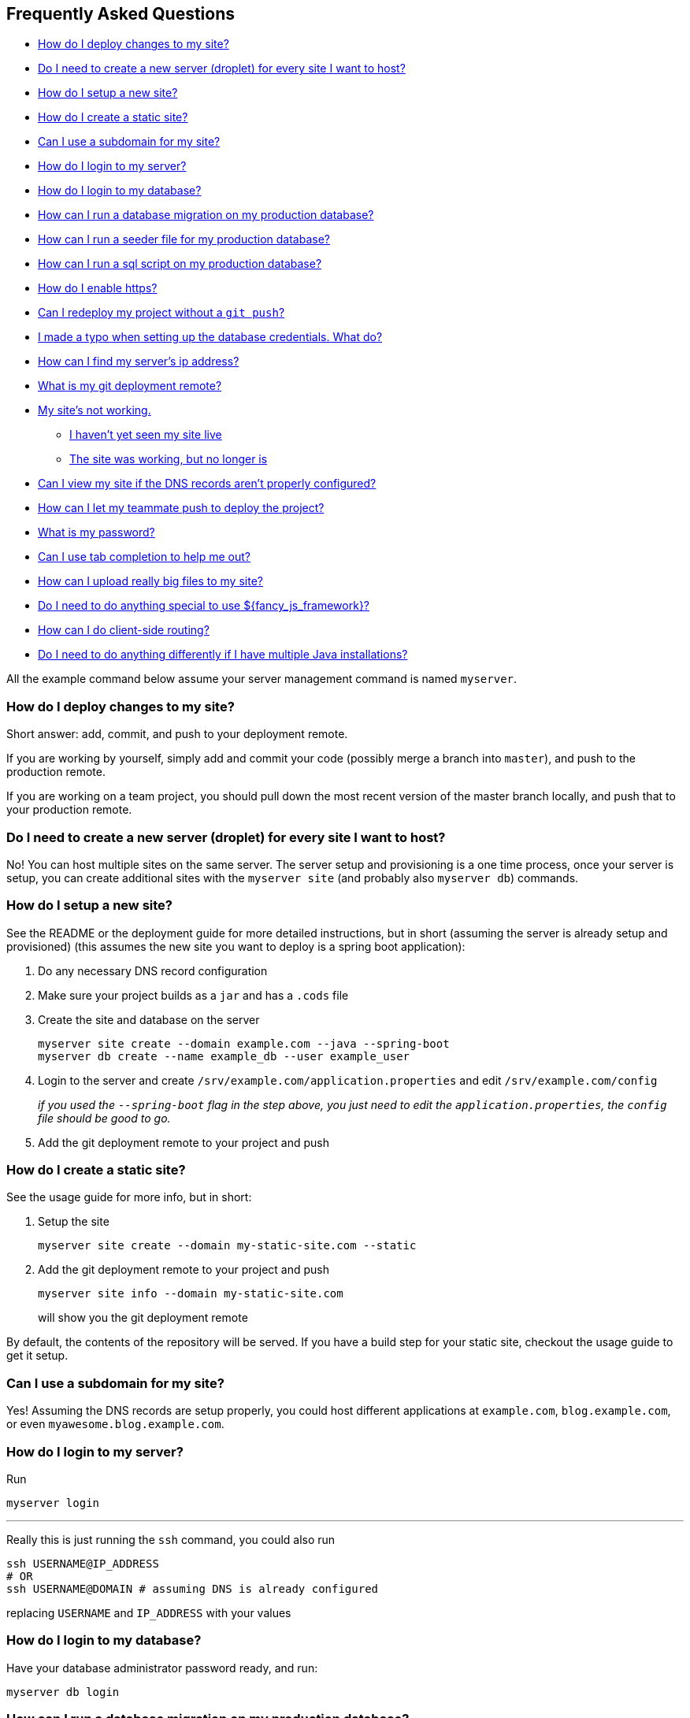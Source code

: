 == Frequently Asked Questions

* link:#how-do-i-deploy-changes-to-my-site[How do I deploy changes to my
site?]
* link:#do-i-need-to-create-a-new-server-droplet-for-every-site-i-want-to-host[Do
I need to create a new server (droplet) for every site I want to host?]
* link:#how-do-i-setup-a-new-site[How do I setup a new site?]
* link:#how-do-i-create-a-static-site[How do I create a static site?]
* link:#can-i-use-a-subdomain-for-my-site[Can I use a subdomain for my
site?]
* link:#how-do-i-login-to-my-server[How do I login to my server?]
* link:#how-do-i-login-to-my-database[How do I login to my database?]
* link:#how-can-i-run-a-database-migration-on-my-production-database[How
can I run a database migration on my production database?]
* link:#how-can-i-run-a-seeder-file-for-my-production-database[How can I
run a seeder file for my production database?]
* link:#how-can-i-run-a-sql-script-on-my-production-database[How can I
run a sql script on my production database?]
* link:#how-do-i-enable-https[How do I enable https?]
* link:#can-i-redeploy-my-project-without-a-git-push[Can I redeploy my
project without a `+git push+`?]
* link:#i-made-a-typo-when-setting-up-the-database-credentials-what-do[I
made a typo when setting up the database credentials. What do?]
* link:#how-can-i-find-my-servers-ip-address[How can I find my server’s
ip address?]
* link:#what-is-my-git-deployment-remote[What is my git deployment
remote?]
* link:#my-sites-not-working[My site’s not working.]
** link:#i-havent-yet-seen-my-site-live[I haven’t yet seen my site live]
** link:#the-site-was-working-but-no-longer-is[The site was working, but
no longer is]
* link:#can-i-view-my-site-if-the-dns-records-arent-properly-configured[Can
I view my site if the DNS records aren’t properly configured?]
* link:#how-can-i-let-my-teammate-push-to-deploy-the-project[How can I
let my teammate push to deploy the project?]
* link:#what-is-my-password[What is my password?]
* link:#can-i-use-tab-completion-to-help-me-out[Can I use tab completion
to help me out?]
* link:#how-can-i-upload-really-big-files-to-my-site[How can I upload
really big files to my site?]
* link:#do-i-need-to-do-anything-special-to-use-fancy_js_framework[Do I
need to do anything special to use $\{fancy_js_framework}?]
* link:#how-can-i-do-client-side-routing[How can I do client-side
routing?]
* link:#do-i-need-to-do-anything-differently-if-i-have-multiple-java-installations[Do
I need to do anything differently if I have multiple Java
installations?]

All the example command below assume your server management command is
named `+myserver+`.

=== How do I deploy changes to my site?

Short answer: add, commit, and push to your deployment remote.

If you are working by yourself, simply add and commit your code
(possibly merge a branch into `+master+`), and push to the production
remote.

If you are working on a team project, you should pull down the most
recent version of the master branch locally, and push that to your
production remote.

=== Do I need to create a new server (droplet) for every site I want to host?

No! You can host multiple sites on the same server. The server setup and
provisioning is a one time process, once your server is setup, you can
create additional sites with the `+myserver site+` (and probably also
`+myserver db+`) commands.

=== How do I setup a new site?

See the README or the deployment guide for more detailed instructions,
but in short (assuming the server is already setup and provisioned)
(this assumes the new site you want to deploy is a spring boot
application):

[arabic]
. Do any necessary DNS record configuration
. Make sure your project builds as a `+jar+` and has a `+.cods+` file
. Create the site and database on the server
+
....
myserver site create --domain example.com --java --spring-boot
myserver db create --name example_db --user example_user
....
. Login to the server and create
`+/srv/example.com/application.properties+` and edit
`+/srv/example.com/config+`
+
_if you used the `+--spring-boot+` flag in the step above, you just need
to edit the `+application.properties+`, the `+config+` file should be
good to go._
. Add the git deployment remote to your project and push

=== How do I create a static site?

See the usage guide for more info, but in short:

[arabic]
. Setup the site
+
....
myserver site create --domain my-static-site.com --static
....
. Add the git deployment remote to your project and push
+
....
myserver site info --domain my-static-site.com
....
+
will show you the git deployment remote

By default, the contents of the repository will be served. If you have a
build step for your static site, checkout the usage guide to get it
setup.

=== Can I use a subdomain for my site?

Yes! Assuming the DNS records are setup properly, you could host
different applications at `+example.com+`, `+blog.example.com+`, or even
`+myawesome.blog.example.com+`.

=== How do I login to my server?

Run

....
myserver login
....

'''''

Really this is just running the `+ssh+` command, you could also run

....
ssh USERNAME@IP_ADDRESS
# OR
ssh USERNAME@DOMAIN # assuming DNS is already configured
....

replacing `+USERNAME+` and `+IP_ADDRESS+` with your values

=== How do I login to my database?

Have your database administrator password ready, and run:

....
myserver db login
....

=== How can I run a database migration on my production database?

=== How can I run a seeder file for my production database?

=== How can I run a sql script on my production database?

The easiest thing to do is to transfer the script to the server and run
it there.

....
myserver upload -f /local/path/to/my-script.sql
myserver login

# from the server
mysql -p < my-script.sql # you'll be promted for your db password
....

=== How do I enable https?

*You can only do this if your DNS records are properly configured.*

....
myserver site enablehttps -d example.com
....

See the `+HTTPS+` section in the main README for more details

You can also do this when setting up a site:

....
myserver site create -d example.com --enable-https
....

=== Can I redeploy my project without a `+git push+`?

=== I made a typo when setting up the database credentials. What do?

Edit the file on the server and then re-start your site. For example:

....
myserver run nano /srv/example.com/application.properties
myserver site build -d example.com
....

In general, if you change something that is external to your project
(i.e. not in the project’s git repository), you can redeploy the project
by running:

....
myserver site build -d example.com
....

This will trigger the same script that runs whenever you push to the
deployment remote.

=== How can I find my server’s ip address?

Run

....
myserver info
....

=== What is my git deployment remote?

Run

....
myserver site info -d example.com
....

Replacing `+example.com+` with the site you setup.

=== My site’s not working.

That’s not really a question, but the answer to the implied question
depends on how far along in the process you are.

==== I haven’t yet seen my site live

If you are deploying a spring boot application, did you:

* Add the `+.cods+` file and commit it?
* Setup the site on the server? I.e. run `+myserver site create+`
* Setup a database on the server? I.e. run `+myserver db create+`
* Setup the production `+application.properties+` file on your server?
* Setup the `+config+` file on your server?
* Push your changes?

==== The site was working, but no longer is

*Can you reproduce it locally?*

Don’t try to troubleshoot deployment problems in production, rather you
should try and reproduce the problem locally, fix it, and the deploy the
fixed version of your application.

*Check the logs!*

....
myserver site logs --domain example.com
....

Will dump out the logs on your server for the site. You will see any
exceptions that happen in production and their stack traces here, along
with timestamps that indicate when this happened.

Also,

....
myserver site logs --domain example.com --follow
....

will let you watch the logs in real time from your terminal (press
Ctrl-C to exit).

=== Can I view my site if the DNS records aren’t properly configured?

Yes, but it will only work on your laptop. In order for other people to
view your site, the DNS records will need to be configured to point to
your server.

To ``fake'' the DNS records on your machine:

[arabic]
. Open the file `+/etc/hosts+`
+
This file is probably locked down, and you will most likely need to
enter your computer’s administrator password to edit it.
. Add a line that looks like the following:
+
....
123.123.123.123 example.com
....
+
Replacing `+123.123.123.123+` with your server’s IP address, and
`+example.com+` with your domain name.
+
_Note that if you want to ``fake'' a subdomain, you will need a separate
entry (i.e. line) for each subdomain._

Now you should be able to visit your site (assuming everything else is
setup properly).

Keep in mind that you will only be able to visit the site on your
laptop, you will *not* be able to enable https for the domain until the
DNS records are setup.

Once the DNS records are setup properly, or to test if they are, you can
remove the same line from `+/etc/hosts+`.

=== How can I let my teammate push to deploy the project?

See also the relevant section in the usage guide.

[arabic, start=0]
. Make sure the desired teammate has their public ssh key setup on their
github account

*The person that currently controls the server:*

run

....
myserver user add --github-username=USERNAME
....

replacing `+USERNAME+` with your teammte’s github username

the script will pull the teammate’s public ssh keys from github and
setup a user account with an autogenerated password for them.

*The person being added*

Run

....
cods add shared-server
....

Where `+shared-server+` is the name of the command that will be created
to interact with the shared server.

You will be prompted for a username for the server, this is your github
username that your teammate used in the previous step.

Next run

....
shared-server site info --domain example.com
....

relacing `+DOMAIN+` with the name of the domain you want to push to
deploy to

you should see the command to add the `+production+` remote, and you can
add the production remote to your project as well

=== What is my password?

....
myserver credentials
....

In general, and commands that you run that prompt for a password will
need your `+sudo+` password (i.e. the server admin password). The only
exception to this is any command run with the `+db+` subcommand, these
will all need your database admin password.

By default, when a server is setup, a file located at
`+~/.config/cods/myserver/credentials.txt+` is created (here
`+myserver+` could be a different command name depending on what you’ve
chosen). This file has both your user account’s sudo password, as well
as the admin password for the mysql installation on your server, and any
further generated passwords. The command above simply displays the
contents of the `+credentials.txt+` file.

If you deleted/moved this file, or changed your password, and do not
remember it, (by design) there is nothing you can do to recover it.

=== Can I use tab completion to help me out?

Yes! Add the following line to the end of your `+.bashrc+` (if you’re on
Linux) or `+.bash_profile+` (if you’re on Mac):

....
eval "$(myserver bash-completion)"
....

Where `+myserver+` is the name of your server command.

Close any open terminals, and when you start a new one, you will be able
to use tab completion for all subcommands and arguments.

=== How can I upload really big files to my site?

By default, the nginx configuration for each site allows a maximum
upload size of 10MB. If your site needs to handle files larger than
this, you should edit the nginx config for your site, then restart
nginx.

....
# this command will show you the path to the nginx config file on the server
myserver site info --domain uploads.example.com

myserver login
...
# edit the file (you'll need admin access to edit the file)
sudo nano /etc/nginx/sites-available/uploads.example.com
# validate nginx config (checks for syntax errors in the config file)
sudo nginx -t
# restart nginx to use the new config
sudo systemctl restart nginx
....

You’ll want to change this line in the config file:

....
client_max_body_size 10m;
....

=== Do I need to do anything special to use $\{fancy_js_framework}?

=== How can I do client-side routing?

If you are working on an application that does client-side url routing
(i.e. the paths for your app are handled in the client side js), you’ll
probably want nginx to rewrite missing urls to your `+index.html+` file.
The nginx config that is setup for a static site contains comments and
commented out configuration that explain how to do this.

Run the `+site info+` command to find the path to your site’s nginx
config file, then edit the nginx config file (read the comments in the
`+location /+`), and finally, restart nginx and you should be good to
go.

....
myserver site info -d example.com
myserver run sudo nano /etc/nginx/sites-available/example.com
myserver restart --service=nginx
....

=== How do I Work With Multiple Java Versions?

....
myserver switch-java-version
....

Will control which version of java is running on the server.

==== For Local Development

If you have multiple versions of java installed and you are deploying a
spring boot v1.x application, you’ll want to specify that you are using
Java 8 when you run your application from the command line.

This consists of two steps:

[arabic]
. Configuring Maven
+
....
echo "JAVA_HOME=$(/usr/libexec/java_home -v 1.8)" > ~/.mavenrc
....
+
This command will create a file named `+~/.mavenrc+` in your home
directory that will specify that maven should use Java 8 when running
from the command line
. Configuration for the `+java+` command
+
We’ll want to specify that we want to use java 8 when we run the
`+java+` command.
+
....
export JAVA_HOME="$(/usr/libexec/java_home -v 1.8)"
....
+
This will make the `+java+` command use java 8 *for the current terminal
session*. If you open a new terminal, you’ll need to run the command
again.
+
Alternatively, if you want to always use java 8 when running the
`+java+` command, you could add the line above to your `+.bashrc+`
(linux) or `+.bash_profile+` (MacOS)

